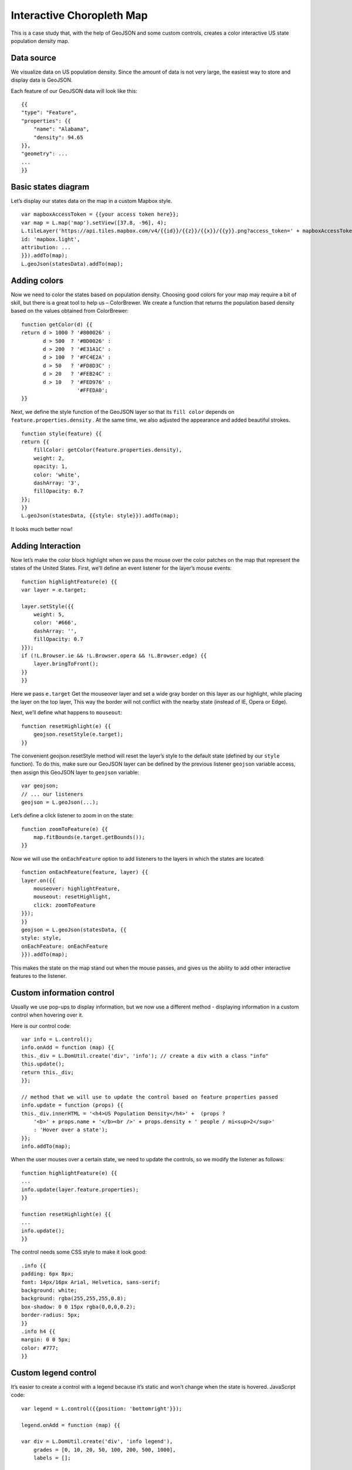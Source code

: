 .. Author: Bu Kun .. Title: Interactive Choropleth Map

Interactive Choropleth Map
==========================

This is a case study that, with the help of GeoJSON and some custom
controls, creates a color interactive US state population density map.

.. raw:: html

    <table> <tbody>
        <tr> <td style="text-align: center; border: none">
                <iframe src="./leaflet_choropleth/example.html" width="816" height="516"></iframe>
        </td> </tr>
        <tr> <td style="text-align: center; border: none">
                <small><a href="./leaflet_choropleth/example.html">Show the example</a></small>
        </td> </tr>
    </tbody> </table>

Data source
-----------

We visualize data on US population density. Since the amount of data is
not very large, the easiest way to store and display data is GeoJSON.

Each feature of our GeoJSON data will look like this:

::

   {{
   "type": "Feature",
   "properties": {{
       "name": "Alabama",
       "density": 94.65
   }},
   "geometry": ...
   ...
   }}

Basic states diagram
--------------------

Let’s display our states data on the map in a custom Mapbox style.

::

   var mapboxAccessToken = {{your access token here}};
   var map = L.map('map').setView([37.8, -96], 4);
   L.tileLayer('https://api.tiles.mapbox.com/v4/{{id}}/{{z}}/{{x}}/{{y}}.png?access_token=' + mapboxAccessToken, {{
   id: 'mapbox.light',
   attribution: ...
   }}).addTo(map);
   L.geoJson(statesData).addTo(map);


.. raw:: html

    <table> <tbody>
        <tr> <td style="text-align: center; border: none">
            <iframe src="./leaflet_choropleth/example-basic.html" width="616" height="416"></iframe>
        </td> </tr>
        <tr> <td style="text-align: center; border: none">
                <small><a href="./leaflet_choropleth/example-basic.html">Show the example</a></small>
        </td> </tr>
    </tbody> </table>

Adding colors
-------------

Now we need to color the states based on population density. Choosing
good colors for your map may require a bit of skill, but there is a
great tool to help us – ColorBrewer. We create a function that returns
the population based density based on the values obtained from
ColorBrewer:

::

   function getColor(d) {{
   return d > 1000 ? '#800026' :
          d > 500  ? '#BD0026' :
          d > 200  ? '#E31A1C' :
          d > 100  ? '#FC4E2A' :
          d > 50   ? '#FD8D3C' :
          d > 20   ? '#FEB24C' :
          d > 10   ? '#FED976' :
                     '#FFEDA0';
   }}

Next, we define the style function of the GeoJSON layer so that its
``fill color`` depends on ``feature.properties.density`` . At the same
time, we also adjusted the appearance and added beautiful strokes.

::

   function style(feature) {{
   return {{
       fillColor: getColor(feature.properties.density),
       weight: 2,
       opacity: 1,
       color: 'white',
       dashArray: '3',
       fillOpacity: 0.7
   }};
   }}    
   L.geoJson(statesData, {{style: style}}).addTo(map);

It looks much better now!

.. raw:: html

    <table>
        <tbody>   <tr>
            <td style="text-align: center; border: none">
                <iframe src="./leaflet_choropleth/example-color.html" width="616" height="416"></iframe>
            </td>
        </tr>
        <tr>
            <td style="text-align: center; border: none">
                <small><a href="./leaflet_choropleth/example-color.html">View this example</a></small>
            </td>
        </tr>
        </tbody>
    </table>

Adding Interaction
------------------

Now let’s make the color block highlight when we pass the mouse over the
color patches on the map that represent the states of the United States.
First, we’ll define an event listener for the layer’s mouse events:

::

   function highlightFeature(e) {{
   var layer = e.target;

   layer.setStyle({{
       weight: 5,
       color: '#666',
       dashArray: '',
       fillOpacity: 0.7
   }});    
   if (!L.Browser.ie && !L.Browser.opera && !L.Browser.edge) {{
       layer.bringToFront();
   }}
   }}

Here we pass ``e.target`` Get the mouseover layer and set a wide gray
border on this layer as our highlight, while placing the layer on the
top layer, This way the border will not conflict with the nearby state
(instead of IE, Opera or Edge).

Next, we’ll define what happens to ``mouseout``:

::

   function resetHighlight(e) {{
       geojson.resetStyle(e.target);
   }}

The convenient geojson.resetStyle method will reset the layer’s style to
the default state (defined by our ``style`` function). To do this, make
sure our GeoJSON layer can be defined by the previous listener
``geojson`` variable access, then assign this GeoJSON layer to
``geojson`` variable:

::

   var geojson;
   // ... our listeners
   geojson = L.geoJson(...);

Let’s define a click listener to zoom in on the state:

::

   function zoomToFeature(e) {{
       map.fitBounds(e.target.getBounds());
   }}

Now we will use the ``onEachFeature`` option to add listeners to the
layers in which the states are located:

::

   function onEachFeature(feature, layer) {{
   layer.on({{
       mouseover: highlightFeature,
       mouseout: resetHighlight,
       click: zoomToFeature
   }});
   }}    
   geojson = L.geoJson(statesData, {{
   style: style,
   onEachFeature: onEachFeature
   }}).addTo(map);

This makes the state on the map stand out when the mouse passes, and
gives us the ability to add other interactive features to the listener.

Custom information control
--------------------------

Usually we use pop-ups to display information, but we now use a
different method - displaying information in a custom control when
hovering over it.

Here is our control code:

::

   var info = L.control();    
   info.onAdd = function (map) {{
   this._div = L.DomUtil.create('div', 'info'); // create a div with a class "info"
   this.update();
   return this._div;
   }};

   // method that we will use to update the control based on feature properties passed
   info.update = function (props) {{
   this._div.innerHTML = '<h4>US Population Density</h4>' +  (props ?
       '<b>' + props.name + '</b><br />' + props.density + ' people / mi<sup>2</sup>'
       : 'Hover over a state');
   }};    
   info.addTo(map);

When the user mouses over a certain state, we need to update the
controls, so we modify the listener as follows:

::

   function highlightFeature(e) {{
   ...
   info.update(layer.feature.properties);
   }}

   function resetHighlight(e) {{
   ...
   info.update();
   }}

The control needs some CSS style to make it look good:

::

   .info {{
   padding: 6px 8px;
   font: 14px/16px Arial, Helvetica, sans-serif;
   background: white;
   background: rgba(255,255,255,0.8);
   box-shadow: 0 0 15px rgba(0,0,0,0.2);
   border-radius: 5px;
   }}
   .info h4 {{
   margin: 0 0 5px;
   color: #777;
   }}

Custom legend control
---------------------

It’s easier to create a control with a legend because it’s static and
won’t change when the state is hovered. JavaScript code:

::

   var legend = L.control({{position: 'bottomright'}});

   legend.onAdd = function (map) {{

   var div = L.DomUtil.create('div', 'info legend'),
       grades = [0, 10, 20, 50, 100, 200, 500, 1000],
       labels = [];

   // loop through our density intervals and generate a label with a colored square for each interval
   for (var i = 0; i < grades.length; i++) {{
       div.innerHTML +=
           '<i style="background:' + getColor(grades[i] + 1) + '"></i> ' +
           grades[i] + (grades[i + 1] ? '&ndash;' + grades[i + 1] + '<br>' : '+');
   }}

   return div;
   }};

   legend.addTo(map);

The CSS style of the control (we also reuse the previously defined
``info`` class):

::

   .legend {{
   line-height: 18px;
   color: #555;
   }}
   .legend i {{
   width: 18px;
   height: 18px;
   float: left;
   margin-right: 8px;
   opacity: 0.7;
   }}

Enjoy <a href="./leaflet_choropleth/choropleth.html">results</a> at the top of this page, or on a separate page.
